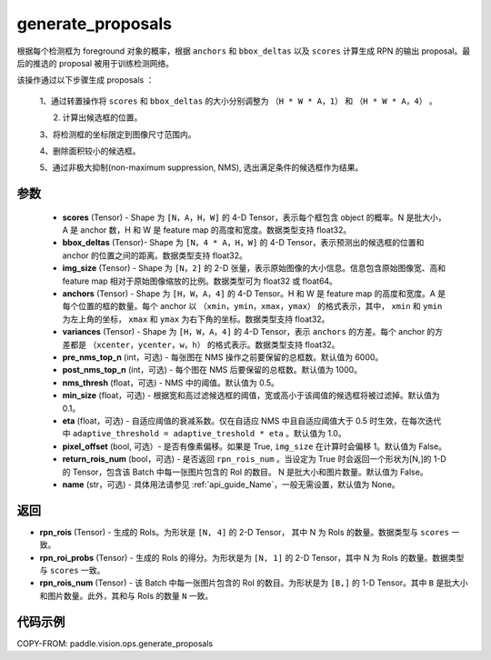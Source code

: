 .. _cn_api_paddle_vision_ops_generate_proposals:

generate_proposals
-------------------------------

.. py:function:: paddle.vision.ops.generate_proposals(scores, bbox_deltas, img_size, anchors, variances, pre_nms_top_n=6000, post_nms_top_n=1000, nms_thresh=0.5, min_size=0.1, eta=1.0, pixel_offset=False, return_rois_num=False, name=None)





根据每个检测框为 foreground 对象的概率，根据 ``anchors`` 和 ``bbox_deltas`` 以及 ``scores``  计算生成 RPN 的输出 proposal。最后的推选的 proposal 被用于训练检测网络。


该操作通过以下步骤生成 proposals ：

        1、通过转置操作将 ``scores`` 和 ``bbox_deltas`` 的大小分别调整为 ``（H * W * A，1）`` 和 ``（H * W * A，4）`` 。

        2. 计算出候选框的位置。

        3、将检测框的坐标限定到图像尺寸范围内。

        4、删除面积较小的候选框。

        5、通过非极大抑制(non-maximum suppression, NMS), 选出满足条件的候选框作为结果。

参数
::::::::::::
        - **scores** (Tensor) - Shape 为 ``[N，A，H，W]`` 的 4-D Tensor，表示每个框包含 object 的概率。N 是批大小，A 是 anchor 数，H 和 W 是 feature map 的高度和宽度。数据类型支持 float32。
        - **bbox_deltas** (Tensor)- Shape 为 ``[N，4 * A，H，W]`` 的 4-D Tensor，表示预测出的候选框的位置和 anchor 的位置之间的距离。数据类型支持 float32。
        - **img_size** (Tensor) - Shape 为 ``[N，2]`` 的 2-D 张量，表示原始图像的大小信息。信息包含原始图像宽、高和 feature map 相对于原始图像缩放的比例。数据类型可为 float32 或 float64。
        - **anchors** (Tensor) - Shape 为 ``[H，W，A，4]`` 的 4-D Tensor。H 和 W 是 feature map 的高度和宽度。A 是每个位置的框的数量。每个 anchor 以 ``（xmin，ymin，xmax，ymax）`` 的格式表示，其中， ``xmin`` 和 ``ymin`` 为左上角的坐标， ``xmax`` 和 ``ymax`` 为右下角的坐标。数据类型支持 float32。
        - **variances** (Tensor) - Shape 为 ``[H，W，A，4]`` 的 4-D Tensor，表示 ``anchors`` 的方差。每个 anchor 的方差都是 ``（xcenter，ycenter，w，h）`` 的格式表示。数据类型支持 float32。
        - **pre_nms_top_n** (int，可选) - 每张图在 NMS 操作之前要保留的总框数。默认值为 6000。
        - **post_nms_top_n** (int，可选) - 每个图在 NMS 后要保留的总框数。默认值为 1000。
        - **nms_thresh** (float，可选) - NMS 中的阈值。默认值为 0.5。
        - **min_size** (float，可选) - 根据宽和高过滤候选框的阈值，宽或高小于该阈值的候选框将被过滤掉。默认值为 0.1。
        - **eta** (float，可选) - 自适应阈值的衰减系数。仅在自适应 NMS 中且自适应阈值大于 0.5 时生效，在每次迭代中 ``adaptive_threshold = adaptive_treshold * eta`` 。默认值为 1.0。
        - **pixel_offset** (bool, 可选）- 是否有像素偏移。如果是 True, ``img_size`` 在计算时会偏移 1。默认值为 False。
        - **return_rois_num** (bool，可选) - 是否返回 ``rpn_rois_num`` 。当设定为 True 时会返回一个形状为[N,]的 1-D 的 Tensor，包含该 Batch 中每一张图片包含的 RoI 的数目。 N 是批大小和图片数量。默认值为 False。
        - **name** (str，可选) - 具体用法请参见 :ref:`api_guide_Name`，一般无需设置，默认值为 None。


返回
::::::::::::
- **rpn_rois** (Tensor) - 生成的 RoIs。为形状是 ``[N, 4]`` 的 2-D Tensor， 其中 N 为 RoIs 的数量。数据类型与 ``scores`` 一致。
- **rpn_roi_probs** (Tensor) - 生成的 RoIs 的得分。为形状是为 ``[N, 1]`` 的 2-D Tensor，其中 N 为 RoIs 的数量。数据类型与 ``scores`` 一致。
- **rpn_rois_num** (Tensor) - 该 Batch 中每一张图片包含的 RoI 的数目。为形状是为 ``[B,]`` 的 1-D Tensor。其中 ``B`` 是批大小和图片数量。此外，其和与 RoIs 的数量 ``N`` 一致。


代码示例
::::::::::::

COPY-FROM: paddle.vision.ops.generate_proposals
